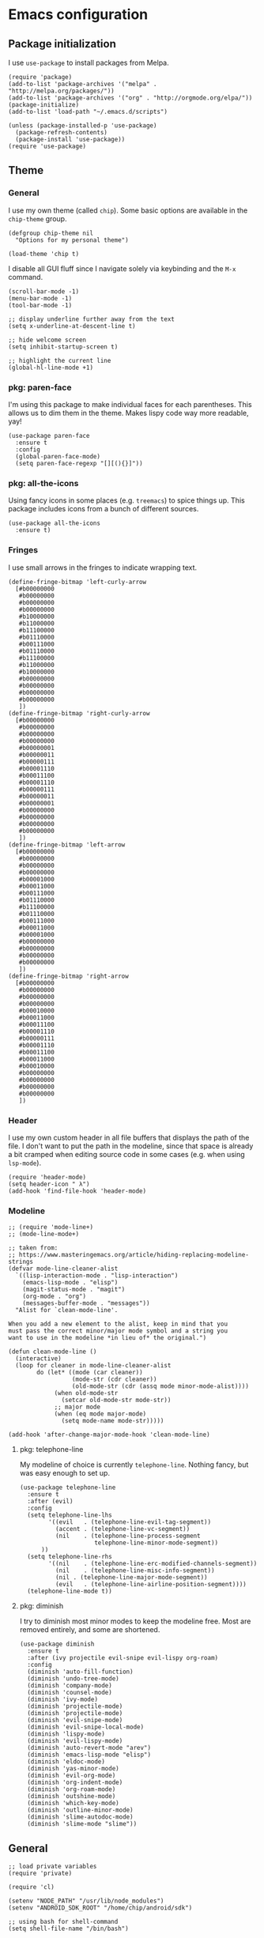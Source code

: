# Copyright (C) 2020  Andreas Arvidsson
#
# Author: Andreas Arvidsson <andreas@arvidsson.io>
# Keywords: config
#
# This file is not part of GNU Emacs
#
# This file is free software; you can redistribute it and/or modify
# it under the terms of the GNU General Public License as published by
# the Free Software Foundation; either version 3, or (at your option)
# any later version.
#
# This program is distributed in the hope that it will be useful,
# but WITHOUT ANY WARRANTY; without even the implied warranty of
# MERCHANTABILITY or FITNESS FOR A PARTICULAR PURPOSE.  See the
# GNU General Public License for more details.
#
# For a full copy of the GNU General Public License
# see <http://www.gnu.org/licenses/>.

* Emacs configuration
:PROPERTIES:
:ID:       3e9e23bc-241f-4bcc-a12a-2edaff71f3e2
:EXPORT_FILE_NAME: emacs-config
:NAVI_COMPONENT: wiki-article
:NAVI_PARENT: wiki
:HEADER-ARGS: :tangle yes
:END:

** Package initialization 
I use =use-package= to install packages from Melpa.

#+begin_src elisp
(require 'package)
(add-to-list 'package-archives '("melpa" . "http://melpa.org/packages/"))
(add-to-list 'package-archives '("org" . "http://orgmode.org/elpa/"))
(package-initialize)
(add-to-list 'load-path "~/.emacs.d/scripts")

(unless (package-installed-p 'use-package)
  (package-refresh-contents)
  (package-install 'use-package))
(require 'use-package)
#+end_src

** Theme
*** General

I use my own theme (called =chip=). Some basic options are available in the
~chip-theme~ group.

#+begin_src elisp
(defgroup chip-theme nil
  "Options for my personal theme")

(load-theme 'chip t)
#+end_src

I disable all GUI fluff since I navigate solely via keybinding and the =M-x=
command.

#+begin_src elisp
(scroll-bar-mode -1)
(menu-bar-mode -1)
(tool-bar-mode -1)

;; display underline further away from the text
(setq x-underline-at-descent-line t)

;; hide welcome screen
(setq inhibit-startup-screen t)

;; highlight the current line
(global-hl-line-mode +1)
#+end_src

*** pkg: paren-face

I'm using this package to make individual faces for each parentheses. This
allows us to dim them in the theme. Makes lispy code way more readable, yay!

#+begin_src elisp
(use-package paren-face
  :ensure t
  :config
  (global-paren-face-mode)
  (setq paren-face-regexp "[][(){}]"))
#+end_src

*** pkg: all-the-icons

Using fancy icons in some places (e.g. ~treemacs~) to spice things up. This
package includes icons from a bunch of different sources.

#+begin_src elisp
(use-package all-the-icons
  :ensure t)
#+end_src

*** Fringes

I use small arrows in the fringes to indicate wrapping text.

#+begin_src elisp
(define-fringe-bitmap 'left-curly-arrow
  [#b00000000
   #b00000000
   #b00000000
   #b00000000
   #b10000000
   #b11000000
   #b11100000
   #b01110000
   #b00111000
   #b01110000
   #b11100000
   #b11000000
   #b10000000
   #b00000000
   #b00000000
   #b00000000
   #b00000000
   ])
(define-fringe-bitmap 'right-curly-arrow
  [#b00000000
   #b00000000
   #b00000000
   #b00000000
   #b00000001
   #b00000011
   #b00000111
   #b00001110
   #b00011100
   #b00001110
   #b00000111
   #b00000011
   #b00000001
   #b00000000
   #b00000000
   #b00000000
   #b00000000
   ])
(define-fringe-bitmap 'left-arrow
  [#b00000000
   #b00000000
   #b00000000
   #b00000000
   #b00001000
   #b00011000
   #b00111000
   #b01110000
   #b11100000
   #b01110000
   #b00111000
   #b00011000
   #b00001000
   #b00000000
   #b00000000
   #b00000000
   #b00000000
   ])
(define-fringe-bitmap 'right-arrow
  [#b00000000
   #b00000000
   #b00000000
   #b00000000
   #b00010000
   #b00011000
   #b00011100
   #b00001110
   #b00000111
   #b00001110
   #b00011100
   #b00011000
   #b00010000
   #b00000000
   #b00000000
   #b00000000
   #b00000000
   ])
#+end_src

*** Header

I use my own custom header in all file buffers that displays the path of the
file. I don't want to put the path in the modeline, since that space is already
a bit cramped when editing source code in some cases (e.g. when using ~lsp-mode~).

#+begin_src elisp
(require 'header-mode)
(setq header-icon " λ")
(add-hook 'find-file-hook 'header-mode)
#+end_src

*** Modeline

#+begin_src elisp
;; (require 'mode-line+)
;; (mode-line-mode+)

;; taken from:
;; https://www.masteringemacs.org/article/hiding-replacing-modeline-strings
(defvar mode-line-cleaner-alist
  `((lisp-interaction-mode . "lisp-interaction")
    (emacs-lisp-mode . "elisp")
    (magit-status-mode . "magit")
    (org-mode . "org")
    (messages-buffer-mode . "messages"))
  "Alist for `clean-mode-line'.

When you add a new element to the alist, keep in mind that you
must pass the correct minor/major mode symbol and a string you
want to use in the modeline *in lieu of* the original.")

(defun clean-mode-line ()
  (interactive)
  (loop for cleaner in mode-line-cleaner-alist
        do (let* ((mode (car cleaner))
                  (mode-str (cdr cleaner))
                  (old-mode-str (cdr (assq mode minor-mode-alist))))
             (when old-mode-str
               (setcar old-mode-str mode-str))
             ;; major mode
             (when (eq mode major-mode)
               (setq mode-name mode-str)))))

(add-hook 'after-change-major-mode-hook 'clean-mode-line)
#+end_src

**** pkg: telephone-line

My modeline of choice is currently ~telephone-line~. Nothing fancy, but was easy
enough to set up.

#+begin_src elisp
(use-package telephone-line
  :ensure t
  :after (evil)
  :config
  (setq telephone-line-lhs
        '((evil   . (telephone-line-evil-tag-segment))
          (accent . (telephone-line-vc-segment))
          (nil    . (telephone-line-process-segment
                     telephone-line-minor-mode-segment))
	  ))
  (setq telephone-line-rhs
        '((nil    . (telephone-line-erc-modified-channels-segment))
          (nil    . (telephone-line-misc-info-segment))
          (nil . (telephone-line-major-mode-segment))
          (evil   . (telephone-line-airline-position-segment))))
  (telephone-line-mode t))
#+end_src

**** pkg: diminish

I try to diminish most minor modes to keep the modeline free. Most are removed
entirely, and some are shortened.

#+begin_src elisp
(use-package diminish
  :ensure t
  :after (ivy projectile evil-snipe evil-lispy org-roam)
  :config
  (diminish 'auto-fill-function)
  (diminish 'undo-tree-mode)
  (diminish 'company-mode)
  (diminish 'counsel-mode)
  (diminish 'ivy-mode)
  (diminish 'projectile-mode)
  (diminish 'projectile-mode)
  (diminish 'evil-snipe-mode)
  (diminish 'evil-snipe-local-mode)
  (diminish 'lispy-mode)
  (diminish 'evil-lispy-mode)
  (diminish 'auto-revert-mode "arev")
  (diminish 'emacs-lisp-mode "elisp")
  (diminish 'eldoc-mode)
  (diminish 'yas-minor-mode)
  (diminish 'evil-org-mode)
  (diminish 'org-indent-mode)
  (diminish 'org-roam-mode)
  (diminish 'outshine-mode)
  (diminish 'which-key-mode)
  (diminish 'outline-minor-mode)
  (diminish 'slime-autodoc-mode)
  (diminish 'slime-mode "slime"))
#+end_src

** General

#+begin_src elisp
;; load private variables
(require 'private)

(require 'cl)

(setenv "NODE_PATH" "/usr/lib/node_modules")
(setenv "ANDROID_SDK_ROOT" "/home/chip/android/sdk")

;; using bash for shell-command
(setq shell-file-name "/bin/bash") 

;; save backups in separate directory
(setq backup-directory-alist `(("." . "~/.emacs.d/.backups")))

;; save auto saves in separate directory
(setq auto-save-file-name-transforms
      `((".*" "~/.emacs.d/.auto-saves" t)))

;; save custom variables to separate file (not loaded)
(setq custom-file (concat user-emacs-directory "/custom.el"))

;; always follow symlinks without asking
(setq vc-follow-symlinks t)

;; disable lock files
(setq create-lockfiles nil) 

;; disable copy to clipboard on selection
(setq select-enable-clipboard nil)

;; indent with spaces by default
(setq-default indent-tabs-mode nil)
(setq-default tabs-width 4)

;; show matching parens
(show-paren-mode 1)
(setq show-paren-delay 0)

;; preserve cursor position when scrolling
(setq scroll-preserve-screen-position t)

;; scroll line-by-line
(setq-default scroll-up-aggressively 0.0)
(setq-default scroll-down-aggressively 0.0)

(setq scroll-error-top-bottom t)

(setq next-screen-context-lines 4)

;; set default browser to firefox
(setq browse-url-generic-program "brave")
(setq browse-url-browser-function 'browse-url-generic)

(setq select-enable-clipboard t)

(add-hook 'image-mode-hook 'auto-revert-mode)

;; skip confirmation when killing processes
(setq kill-buffer-query-functions
      (delq 'process-kill-buffer-query-function kill-buffer-query-functions))
#+end_src

** Text navigation

*** Keybindings
#+begin_src elisp
(defun chip/move-end-of-line ()
  "Move point to end of line.

If in normal or visual evil state, move one character before end of line
in order to be more consistent with the e command."
  (interactive)
  (move-end-of-line 1)
  (cond ((eq evil-state 'normal) (backward-char 1))))

(defun chip/move-beginning-of-line (arg)
  "Move point back to indentation of beginning of line.

Move point to the first non-whitespace character on this line.
If point is already there, move to the beginning of the line.
Effectively toggle between the first non-whitespace character and
the beginning of the line.

If ARG is not nil or 1, move forward ARG - 1 lines first.  If
point reaches the beginning or end of the buffer, stop there."
  (interactive "^p")
  (setq arg (or arg 1))

  ;; Move lines first
  (when (/= arg 1)
    (let ((line-move-visual nil))
      (forward-line (1- arg))))

  (let ((orig-point (point)))
    (back-to-indentation)
    (when (= orig-point (point))
      (move-beginning-of-line 1))))

(with-eval-after-load "general"
  (general-define-key
   :states '(normal insert visual emacs)
   "C-e"   'chip/move-end-of-line
   "C-a"   'chip/move-beginning-of-line
   "C-s"   'avy-goto-char-2
   "C-c s" 'avy-goto-char-2
   "M-s"   'swiper))

(with-eval-after-load "general"
  (general-define-key
   :keymaps '(flymake-mode-map)
   "M-n" 'flymake-goto-next-error
   "M-p" 'flymake-goto-prev-error)

  (general-define-key
   :keymaps '(flycheck-mode-map)
   "M-n" 'flycheck-next-error
   "M-p" 'flycheck-previous-error))
#+end_src

*** Package: evil-snipe

#+begin_src elisp
(use-package evil-snipe
  :ensure t
  :after (evil)
  :config
  (setq evil-snipe-scope 'buffer)
  (evil-snipe-mode +1)
  (evil-snipe-override-mode +1)
  ;; turn off evil-snipe in magit
  (add-hook 'magit-mode-hook 'turn-off-evil-snipe-override-mode))
#+end_src

** File navigation

*** Keybinding

#+begin_src elisp
(defun chip/open-config-file ()
  "Open Emacs configuration file"
  (interactive)
  (find-file "~/.emacs.d/init.org"))

(with-eval-after-load "general"
  (general-define-key
   :states '(emacs normal insert visual motion)
   "C-c c" 'chip/open-config-file
   "C-x b" 'counsel-switch-buffer
   "C-f"   'counsel-find-file
   "C-p"   'counsel-projectile-find-file
   "C-x p" 'counsel-projectile-find-file
   "C-x a" 'counsel-projectile-ag
   "C-S-P" 'counsel-projectile-switch-project
   "C-x P" 'counsel-projectile-switch-project
   "C-b"   'counsel-switch-buffer))
#+end_src

*** Projectile

#+begin_src elisp
(use-package projectile
  :ensure t
  :after (ivy)
  :config
  (add-to-list 'projectile-globally-ignored-directories "*node_modules")
  (setq projectile-enable-caching nil)
  ;; we remove -o flag so that untracked files are not included
  ;; this is mainly so that they don't always appear as the first search
  (setq projectile-git-command "git ls-files -zc --exclude-standard")
  (setq projectile-indexing-method 'alien)
  (setq projectile-completion-system 'ivy)
  (projectile-register-project-type 'shadow-cljs '("shadow-cljs.edn")
                                    :src-dir "src/main"
                                    :test-dir "src/test"
                                    :test-suffix "_test")
  (projectile-mode))

(use-package counsel-projectile
  :ensure t
  :after (counsel projectile))

;; For projectile-ag
(use-package ag
  :ensure t
  :after (projectile))
#+end_src

*** Neotree                                                           :noexport:
:PROPERTIES:
:HEADER-ARGS: :tangle no
:END:

#+begin_src elisp
(use-package neotree
  :ensure t
  :after (evil)
  :config
  (setq neo-theme (if (display-graphic-p) 'icons 'arrow))
  (setq neo-window-width 40)
  ;; open neotree at current working directory
  (setq neo-smart-open t)
  (add-to-list 'evil-emacs-state-modes 'neotree-mode)
  (define-key evil-normal-state-map (kbd "<backspace>") 'neotree-toggle)
  (define-key evil-normal-state-map (kbd "S-<backspace>") 'neotree-project-dir))
#+end_src

The ~neotree-project-dir~ command starts =Neotree= in the root of the closest git
repository. Stolen from [[http://nadeemkhedr.com/emacs-tips-and-best-plugins-to-use-with-evil-mode/][this site]].

#+begin_src elisp
(use-package find-file-in-project
  :ensure t)

(defun neotree-project-dir ()
  "Open NeoTree using the git root."
  (interactive)
  (let ((project-dir (ffip-project-root))
        (file-name (buffer-file-name)))
    (if project-dir
        (progn
        (neotree-dir project-dir)
        (neotree-find file-name))
    (message "Could not find git project root."))))
#+end_src

*** Treemacs

I use =treemacs= to get a quick overview over the files of my most common projects.

#+begin_src elisp
(use-package treemacs
  :ensure t
  :after (evil)
  :config
  (setq treemacs-show-cursor nil)
  (setq treemacs-indentation 1)
  (setq treemacs-space-between-root-nodes nil)
  (add-hook 'treemacs-mode-hook
            (lambda () (setq tab-width 1)))
  (chip/treemacs-setup-theme)
  (chip/treemacs-setup-keys))
#+end_src

#+begin_src elisp
(defun chip/treemacs-setup-keys ()
  (general-define-key
   :states '(normal)
   "<backspace>" 'treemacs
   "S-<backspace>" 'treemacs-select-window
   "M-o" 'ace-window)

  (general-define-key
   :keymaps '(treemacs-mode-map)
   "<backspace>" 'treemacs
   "S-<backspace>" 'treemacs-select-window))
#+end_src

I also use =treemacs-evil=, because without it the cursor inside the =treemacs=
buffer is still visible despite setting ~treemacs-show-cursor~ to ~nil~.

#+begin_src elisp
(use-package treemacs-evil
  :ensure t
  :after (evil))
#+end_src

The theme is based on the [[https://github.com/hlissner/emacs-doom-themes][Doom Treemacs theme]] but customized to fit the rest of
my configuration.

#+begin_src elisp
(defgroup chip-theme-treemacs nil
  "Options for my treemacs theme"
  :group 'chip-theme)

(defface chip-theme-treemacs-root-face
  '((t (:inherit treemacs-root-face)))
  "Face used for the root icon."
  :group 'chip-theme-treemacs)

(defface chip-theme-treemacs-file-face
  '((t (:inherit treemacs-file-face)))
  "Face used for the directory and file icons."
  :group 'chip-theme-treemacs)

(defun chip/treemacs-setup-theme ()
  (let ((file-face 'chip-theme-treemacs-file-face)
        (root-face 'chip-theme-treemacs-root-face))
    (cl-flet ((icon (name &key (height 1.0) (v-adjust 0.0) (face file-face))
                    (all-the-icons-octicon name
                                           :height 1.0
                                           :v-adjust -0.1
                                           :face 'root-face)))
      (let ((root-icon (icon "repo" :v-adjust -0.1 :face 'root-face))
            (dir-icon (icon "file-directory"))
            (pkg-icon (icon "package"))
            (tag-icon (icon "tag" :height 0.9))
            (error-icon (icon "flame"))
            (warning-icon (icon "stop"))
            (info-icon (icon "info" :height 0.75 :v-adjust 0.1))
            (media-icon (icon "file-media"))
            (code-icon (icon "file-code"))
            (book-icon (icon "book"))
            (text-icon (icon "file-text"))
            (pdf-icon (icon "file-pdf"))
            (zip-icon (icon "file-zip"))
            (binary-icon (icon "file-binary"))
            (parent-closed-icon "+")
            (parent-opened-icon "-"))
        (treemacs-create-theme "chip"
          :icon-directory "~/.emacs.d/icons"
          :config
          (progn
            (treemacs-create-icon
             :icon (format " %s\t" root-icon)
             :extensions (root))
            (treemacs-create-icon
             :icon (format "%s\t%s\t" parent-opened-icon dir-icon)
             :extensions (dir-open))
            (treemacs-create-icon
             :icon (format "%s\t%s\t" parent-closed-icon dir-icon)
             :extensions (dir-closed))
            (treemacs-create-icon
             :icon (format "%s\t%s\t" parent-opened-icon pkg-icon)
             :extensions (tag-open))
            (treemacs-create-icon
             :icon (format "%s\t%s\t" parent-closed-icon pkg-icon)
             :extensions (tag-closed))
            (treemacs-create-icon
             :icon (format "\t\t%s\t" tag-icon)
             :extensions (tag-leaf))
            (treemacs-create-icon
             :icon (format "%s\t" error-icon)
             :extensions (error))
            (treemacs-create-icon
             :icon (format "%s\t" warning-icon)
             :extensions (warning))
            (treemacs-create-icon
             :icon (format "%s\t" info-icon)
             :extensions (info))
            (treemacs-create-icon
             :icon (format "  %s\t" media-icon)
             :extensions ("png" "jpg" "jpeg" "gif" "ico" "tif" "tiff" "svg" "bmp"
                          "psd" "ai" "eps" "indd" "mov" "avi" "mp4" "webm" "mkv"
                          "wav" "mp3" "ogg" "midi"))
            (treemacs-create-icon
             :icon (format "  %s\t" code-icon)
             :extensions ("adoc" "asciidoc" "bashrc" "c" "cabal" "cabal" "cask" "cc"
                          "clj" "cljc" "cljs" "cpp" "css" "csv" "cxx" "dart"
                          "dockerfile" "dockerfile" "editorconfig" "eex" "el"
                          "elm" "ex" "exs" "fish" "gitconfig" "gitignore" "go" "h"
                          "hh" "hpp" "hs" "htm" "html" "hy" "ideavimrc" "inputrc"
                          "j2" "j2" "java" "jinja2" "jinja2" "jl" "js" "json" "jsx"
                          "kt" "kt" "kts" "lhs" "lisp" "lua" "lua" "makefile" "ml"
                          "mli" "nim" "nim" "nims" "nix" "perl" "pl" "plt" "pm"
                          "pm6" "pp" "pp" "py" "pyc" "r" "racket" "rb" "re" "rei"
                          "rkt" "rktd" "rktl" "rs" "sbt" "scala" "scm" "scrbl"
                          "scribble" "scss" "sh" "sql" "sql" "styles" "sv" "tex"
                          "toml" "tpp" "tridactylrc" "ts" "tsx" "v" "vagrantfile"
                          "vagrantfile" "vh" "vimperatorrc" "vimrc" "vrapperrc"
                          "vue" "xml" "xsl" "yaml" "yml" "zsh" "zshrc"))
            (treemacs-create-icon
             :icon (format "  %s\t" book-icon)
             :extensions ("lrf" "lrx" "cbr" "cbz" "cb7" "cbt" "cba" "chm" "djvu"
                          "doc" "docx" "pdb" "pdb" "fb2" "xeb" "ceb" "inf" "azw"
                          "azw3" "kf8" "kfx" "lit" "prc" "mobi" "exe" "or" "html"
                          "pkg" "opf" "txt" "pdb" "ps" "rtf" "pdg" "xml" "tr2"
                          "tr3" "oxps" "xps"))
            (treemacs-create-icon
             :icon (format "  %s\t" text-icon)
             :extensions ("md" "markdown" "rst" "log" "org" "txt"
                          "CONTRIBUTE" "LICENSE" "README" "CHANGELOG"))
            (treemacs-create-icon
             :icon (format "  %s\t" binary-icon)
             :extensions ("exe" "dll" "obj" "so" "o" "out" "elc"))
            (treemacs-create-icon
             :icon (format "  %s\t" pdf-icon)
             :extensions ("pdf"))
            (treemacs-create-icon
             :icon (format "  %s\t" zip-icon)
             :extensions ("zip" "7z" "tar" "gz" "rar" "tgz"))
            (treemacs-create-icon
             :icon (format "  %s\t" text-icon)
             :extensions (fallback)))))))
  (treemacs-load-theme "chip"))
#+end_src

*** Dired
#+begin_src elisp
(add-hook 'dired-mode-hook 'auto-revert-mode)

;; load dired-x immediately to make keybindings available
(require 'dired-x)

;; (use-package dired+
;;   :load-path "packages"
;;   :init
;;   (setq diredp-hide-details-initially-flag nil))

;; show directories before files
(setq dired-listing-switches "-aBhl  --group-directories-first")
#+end_src

** Buffers

*** Keybindings
#+begin_src elisp
(general-define-key
 :states '(normal)
 "+" 'text-scale-increase
 "-" 'text-scale-decrease)
#+end_src

*** golden-ratio-scroll-screen
#+begin_src elisp
(use-package golden-ratio-scroll-screen
  :ensure t
  :config
  (setq golden-ratio-scroll-highlight-flag nil))
#+end_src

*** hl-todo
#+begin_src elisp
;; highlight TODOs in comments
(use-package hl-todo
  :ensure t
  :hook ((prog-mode . hl-todo-mode)))

(setq inhibit-startup-echo-area-message "chip")
#+end_src

*** outshine
:PROPERTIES:
:HEADER-ARGS: :tangle no
:END:

#+begin_src elisp
(use-package outshine
  :ensure t
  :config
  (general-define-key
   :keymaps '(outshine-mode-map)
   :states '(normal)                    ;
   "TAB" 'outshine-cycle
   "<backtab>" 'outshine-cycle-buffer)
  (setq outshine-startup-folded-p nil)
  (add-hook 'emacs-lisp-mode-hook 'outshine-mode))
#+end_src

** Windows

*** Keybindings
#+begin_src elisp
(defun chip/window-zoom ()
  (interactive)
  (zoom))

(defun chip/window-unzoom ()
  (interactive)
  (other-window 1)
  (unwind-protect
      (chip/window-zoom)
    (other-window 1)))

(with-eval-after-load "general"
  (general-define-key
   "C-c ["     'winner-undo
   "C-c ]"     'winner-redo
   "C-x +"     'chip/window-zoom
   "C-x -"     'chip/window-unzoom
   "C-x ="     'balance-windows
   "M-o"       'ace-window
   "S-<next>"  'scroll-other-window
   "S-<prior>" 'scroll-other-window-down))
#+end_src

*** winner
#+begin_src elisp
(use-package winner
  :ensure t
  :config
  (winner-mode 1))
#+end_src

*** transpose-frame
#+begin_src elisp
;; Allows you to transpose frames (mainly via ace-window)
(require 'transpose-frame)
#+end_src

*** avy
#+begin_src elisp
(use-package avy
  :ensure t)

(use-package ace-window
  :ensure t
  :after (ivy)
  :config
  (setq aw-dispatch-always t)
  (ivy-add-actions
   'ivy-switch-buffer
   '(("a" ace-window "ace-window")))
  (ivy-add-actions
   'counsel-find-file
   '(("a" ace-window "ace-window")))
  (ivy-add-actions
   'counsel-projectile-find-file
   '(("a" ace-window "ace-window"))))
#+end_src

*** zoom
#+begin_src elisp
(use-package zoom
  :ensure t
  :config
  (setq zoom-size '(0.618 . 0.618)))
#+end_src

** Minibuffer

*** ivy
#+begin_src elisp
(use-package ivy
  :ensure t
  :config
  (ivy-mode)
  ;; slim down ivy display
  (setq ivy-count-format ""
        ivy-display-style nil
        ivy-minibuffer-faces nil)

  (define-key ivy-minibuffer-map (kbd "<escape>") 'minibuffer-keyboard-quit))

(use-package ivy-rich
  :ensure t
  :config
  (setq ivy-rich-display-transformers-list
        '(counsel-find-file
          (:columns
           ((ivy-read-file-transformer)
            (ivy-rich-counsel-find-file-truename
             (:face font-lock-comment-face))))
          counsel-M-x
          (:columns
           ((counsel-M-x-transformer
             (:width 40))
            (ivy-rich-counsel-function-docstring
             (:face font-lock-comment-face))))
          counsel-describe-function
          (:columns
           ((counsel-describe-function-transformer
             (:width 40))
            (ivy-rich-counsel-function-docstring
             (:face font-lock-comment-face))))
          counsel-describe-variable
          (:columns
           ((counsel-describe-variable-transformer
             (:width 40))
            (ivy-rich-counsel-variable-docstring
             (:align right :face font-lock-comment-face))))
          package-install
          (:columns
           ((ivy-rich-candidate
             (:width 30))
            (ivy-rich-package-version
             (:width 16 :face font-lock-comment-face))
            (ivy-rich-package-archive-summary
             (:width 7 :face font-lock-comment-face))
            (ivy-rich-package-install-summary
             (:face font-lock-comment-face))))))
  (ivy-rich-mode 1))

(use-package counsel
  :ensure t
  :after (ivy)
  :config
  (counsel-mode))

(use-package swiper
  :ensure t
  :after (ivy))
#+end_src

*** prescient
#+begin_src elisp
;; Prescient allows you to filter and automatically sort ivy and company results
;; by frequency. It also enables searching by initialism (e.g. stbow ->
;; switch-to-buffer-other-window).
(use-package prescient
  :ensure t
  :after (counsel)
  :config
  (prescient-persist-mode))

(use-package ivy-prescient
  :ensure t
  :after (counsel)
  :config
  (ivy-prescient-mode))

(use-package company-prescient
  :ensure t
  :after (counsel)
  :config
  (company-prescient-mode))
#+end_src

*** which-key
#+begin_src elisp
(use-package which-key
  :ensure t
  :config
  (which-key-mode))
#+end_src

** Remote work

I use the =sudo-edit= package to allow me to enter sudo while viewing a
(read-only) file. This is way more convenient than the standard method of =C-x
C-f= with a =sudo:= prefix. Now I just need a quick =M-x sudo-edit=.

#+begin_src elisp
(use-package sudo-edit
  :ensure t)
#+end_src

** Code

*** Keybindings

#+begin_src elisp
(general-define-key
 :keymap 'prog-mode-map
 "C-;" 'comment-line)
#+end_src

*** lispy

#+begin_src elisp
(use-package lispy
  :ensure t
  :config
  (setq lispy-close-quotes-at-end-p t)
  (general-unbind
    :keymaps '(lispy-mode-map)
    "M-o" ;; used for ace-window
    )
  (general-define-key
   :keymaps '(lispy-mode-map)
   "S" 'lispy-splice))

(use-package evil-lispy
  :ensure t
  :after (evil lispy)
  :config
  (if (not (member 'lispy evil-highlight-closing-paren-at-point-states))
      (push 'lispy evil-highlight-closing-paren-at-point-states))

  (add-hook 'emacs-lisp-mode-hook #'evil-lispy-mode)
  (add-hook 'clojure-mode-hook #'evil-lispy-mode)
  (add-hook 'cider-repl-mode-hook #'evil-lispy-mode)
  (add-hook 'clojurescript-mode-hook #'evil-lispy-mode)
  (add-hook 'slime-mode-hook #'evil-lispy-mode)
  (add-hook 'slime-repl-mode-hook #'evil-lispy-mode)
  (add-hook 'sly-mode-hook #'evil-lispy-mode)
  (add-hook 'sly-mrepl-mode-hook #'evil-lispy-mode)
  (add-hook 'racket-mode-hook #'evil-lispy-mode)
  (add-hook 'scheme-mode-hook #'evil-lispy-mode))
#+end_src

*** yasnippet

#+begin_src elisp
(use-package yasnippet
  :ensure t
  :init
  :config
  (yas-global-mode 1)
  (add-to-list 'yas-snippet-dirs (locate-user-emacs-file "snippets")))
#+end_src

*** compilation

#+begin_src elisp
(setq compilation-scroll-output t)
(with-eval-after-load "general"
  (general-define-key
   :keymaps '(compilation-mode-map)
   "k" 'kill-this-buffer-and-process))
#+end_src

*** company

#+begin_src elisp
(defun chip/company-setup-keys ()
  "Setup keybindings for company mode"
  (interactive)
  (define-key company-active-map (kbd "<return>") nil)
  (define-key company-active-map (kbd "RET") nil)
  (define-key company-active-map (kbd "<tab>") #'company-complete-selection))

(use-package company
  :ensure t
  :config
  (add-hook 'company-mode-hook 'chip/company-setup-keys)
  ;; (setq company-idle-delay nil)
  ;; prevent downcasing when autocompleting
  (setq company-dabbrev-downcase nil)
  (setq evil-complete-next-func 'complete-complete-cycle-next)
  (setq evil-complete-previous-func 'complete-complete-cycle-previous)

  ;; no delay in showing suggestions.
  (setq company-idle-delay 0)

  ;; show suggestions after entering one character.
  (setq company-minimum-prefix-length 1)

  (setq company-selection-wrap-around t))

(defun complete-complete-cycle-next (arg)
  (company-complete-common-or-cycle))

(defun complete-complete-cycle-previous (arg)
  (company-complete-common-or-cycle -1))
#+end_src

*** lsp

#+begin_src elisp
;; communication with language servers generate a lot of garbage
(setq gc-cons-threshold 100000000)

;; language servers often generate large responses
(setq read-process-output-max (* 1024 1024))

(use-package lsp-mode
  :ensure t
  :config
  (setq lsp-prefer-flymake nil)
  (setq lsp-eldoc-enable-hover nil)
  (setq lsp-enable-xref nil)
  (setq lsp-enable-completion-at-point nil)
  (setq lsp-ui-sideline-enable nil)
  (setq lsp-ui-doc-enable nil)
  (setq lsp-auto-guess-root t)
  ;; prevent docs in minibuffer
  (setq lsp-signature-auto-activate nil)
  (general-define-key
   :keymaps 'lsp-mode-map
   "C-c C-a" 'lsp-execute-code-action
   "C-c C-c C-f" 'lsp-format-buffer)
  (general-define-key
   :keymaps 'lsp-mode-map
   :states '(normal)
   "gd" 'lsp-find-definition))

(use-package company-lsp
  :ensure t
  :after (company)
  :config
  (setq company-lsp-cache-candidates t
        company-lsp-filter-candidates t))
#+end_src

** evil
#+begin_src elisp
(use-package evil
  :ensure t
  :init
  (setq evil-want-keybinding nil)
  (setq evil-want-C-u-scroll nil)
  (setq evil-want-C-d-scroll t)
  (setq evil-disable-insert-state-bindings t)
  :config
  (evil-mode 1)
  ;; allow cursor to move past last character - useful in lisp for
  ;; evaluating last sexp
  ;; (setq evil-move-cursor-back t)
  (setq evil-move-beyond-eol t)
  (add-to-list 'evil-emacs-state-modes 'image-mode))

(use-package evil-visualstar
  :ensure t
  :after (evil)
  :config
  (global-evil-visualstar-mode))

(use-package evil-collection
  :ensure t
  :after (evil)
  :config
  (evil-collection-init 'dired)
  (evil-collection-init 'cider))

(setq evil-fold-list
      '(((hs-minor-mode)
         :open-all hs-show-all :close-all hs-hide-all :toggle hs-toggle-hiding :open hs-show-block :open-rec nil :close hs-hide-block :close-level my-hs-hide-level)
        ((hide-ifdef-mode)
         :open-all show-ifdefs :close-all hide-ifdefs :toggle nil :open show-ifdef-block :open-rec nil :close hide-ifdef-block)
        ((outline-mode outline-minor-mode org-mode markdown-mode)
         :open-all show-all :close-all
         #[nil "\300\301!\207"
               [hide-sublevels 1]
               2]
         :toggle outline-toggle-children :open
         #[nil "\300 \210\301 \207"
               [show-entry show-children]
               1]
         :open-rec show-subtree :close hide-subtree :close-level hide-leaves)))
#+end_src

** org-mode

*** General

#+begin_src elisp
;; set org todo keywords
(setq org-todo-keywords
      '((sequence "TODO(t)" "NEXT(n)" "WAIT(w@/!)" "HOLD(h@/!)" "|" "DONE(d)" "KILL(c@)")))

;; add timestamp to completed todos
(setq org-log-done 'time)

;; make sure to not alter TODO state when archiving
(setq org-archive-mark-done nil)

;; create automatic bookmarks for org captures
(setq org-bookmark-names-plist
      '(:last-capture "org:last-capture"))

(setq org-file-apps
         '(("\\.png\\'" . "feh --scale-down \"%s\"")
           ("\\.jpg\\'" . "feh --scale-down \"%s\"")
           (auto-mode . emacs)
           ("\\.mm\\'" . default)
           ("\\.x?html?\\'" . default)
           ("\\.pdf\\'" . default)))

;; Cleanup intermediate files after org export
(setq org-latex-logfiles-extensions '("tex" "spl"))

;; Log state changes into the LOGBOOK drawer
(setq org-log-into-drawer t)

(use-package ob-restclient
  :ensure t)

(use-package org-gcal
  :ensure t
  :after org
  :config
  (setq org-gcal-client-id private/gcal-client-id
        org-gcal-client-secret private/gcal-client-secret
        org-gcal-file-alist `((,private/gcal-calendar-id . "~/org/personal/gcal.org"))))

(use-package ob-http
  :ensure t)

(defun enable-dnd ()
  (interactive)
  (autoremote-send "enable-dnd"))

(defun disable-dnd ()
  (interactive)
  (autoremote-send "disable-dnd"))

(use-package org-pomodoro
  :ensure t
  :commands (org-pomodoro)
  :config
  (setq alert-user-configuration (quote ((((:category . "org-pomodoro")) libnotify nil))))
  (add-hook 'org-pomodoro-started-hook 'enable-dnd)
  (add-hook 'org-pomodoro-finished-hook 'disable-dnd)
  (add-hook 'org-pomodoro-killed-hook 'disable-dnd)
  (setq org-pomodoro-short-break-sound "~/audio/waterdrop.wav")
  (setq org-pomodoro-long-break-sound "~/audio/waterdrop.wav")
  (setq org-pomodoro-finished-sound "~/audio/waterdrop.wav")
  (setq org-pomodoro-killed-sound "~/audio/waterdrop.wav")
  (setq org-pomodoro-overtime-sound "~/audio/waterdrop.wav"))

;; stolen from: https://writequit.org/articles/emacs-org-mode-generate-ids.html#automating-id-creation
(require 'org-id)
(setq org-id-link-to-org-use-id 'create-if-interactive-and-no-custom-id)

(use-package ox-pandoc
  :ensure t)
(setq org-pandoc-options-for-latex-pdf '((pdf-engine . "xelatex")))

(defun org-create-custom-id ()
  (interactive)
  (chip/org-custom-id-get (point) 'create))

(defun chip/org-custom-id-get (&optional pom create prefix)
  "Get the CUSTOM_ID property of the entry at point-or-marker POM.
   If POM is nil, refer to the entry at point. If the entry does
   not have an CUSTOM_ID, the function returns nil. However, when
   CREATE is non nil, create a CUSTOM_ID if none is present
   already. PREFIX will be passed through to `org-id-new'. In any
   case, the CUSTOM_ID of the entry is returned."
  (interactive)
  (org-with-point-at pom
    (let ((id (org-entry-get nil "CUSTOM_ID")))
      (cond
       ((and id (stringp id) (string-match "\\S-" id))
        id)
       (create
        (setq id (org-id-new (concat prefix "h")))
        (org-entry-put pom "CUSTOM_ID" id)
        (org-id-add-location id (buffer-file-name (buffer-base-buffer)))
        id)))))

;; enable blocker properties for unnested dependencies
(require 'org-depend)
(setq org-depend-tag-blocked nil)
#+end_src

*** Keybindings
#+begin_src elisp
(with-eval-after-load "org"
  (with-eval-after-load "general"
    (general-define-key
     :keymaps 'org-mode-map
     "M-p" 'org-previous-visible-heading
     "M-n" 'org-next-visible-heading
     "M-k" 'org-move-subtree-up
     "M-j" 'org-move-subtree-down
     "M-l" 'org-metaright
     "M-h" 'org-metaleft
     "M-L" 'org-demote-subtree
     "M-H" 'org-promote-subtree
     "C-M-<return>" 'org-insert-subheading
     "<RET>" 'org-return-indent)

    (general-define-key
     :prefix "C-c"
     "a" 'chip/org-agenda
     "e" 'org-capture
     "o i" 'org-clock-in
     "o o" 'org-clock-out
     "o g" 'org-clock-goto)))
#+end_src

*** org-babel

#+begin_src elisp
;; enable easy templates
(require 'org-tempo)

(org-babel-do-load-languages
 'org-babel-load-languages
 '((python . t)
   (shell . t)
   (js . t)
   (lilypond . t)
   (ditaa . t)
   (restclient . t)
   (scheme . t)
   (emacs-lisp . t)
   (lisp . t)
   (forth . t)
   (http . t)))

;; Enable noweb expansion in all languages
(setq org-babel-default-header-args
      (cons '(:noweb . "yes")
            (assq-delete-all :noweb org-babel-default-header-args)))

(defun my-org-confirm-babel-evaluate (lang body)
  (not (member lang '("python" "bash" "js" "lisp" "lilypond" "ditaa" "restclient" "scheme" "elisp" "emacs-lisp" "forth"))))

(setq org-confirm-babel-evaluate 'my-org-confirm-babel-evaluate)

;; Redisplay inlined images after source block execution
(add-hook 'org-babel-after-execute-hook 'org-redisplay-inline-images)
#+end_src

*** Formatting

#+begin_src elisp
(setq org-startup-indented t)
(setq org-adapt-indentation nil)
(setq org-indent-indentation-per-level 2)

;; Hide emphasis markers for a more readable document
(setq org-hide-emphasis-markers t)

;; prevent org source blocks from being indented
(setq org-edit-src-content-indentation 0)
(setq org-src-preserve-indentation nil)
(setq org-src-tab-acts-natively nil)

(setq org-tags-column -80)

;; resize image according to ATTR_ORG if available
(setq org-image-actual-width nil)

;; add automatic newlines when lines get too long
;; using this instead of word-wrap since it doesn't affect tables
(add-hook 'org-mode-hook (lambda ()
                           (auto-fill-mode)
                           (setq fill-column 80)))

(use-package org-superstar
  :ensure t
  :after org
  :config
  (setq org-superstar-leading-bullet "#")
  (setq org-superstar-headline-bullets-list '("#"))
  (add-hook 'org-mode-hook (lambda () (org-superstar-mode 1))))

(defface org-bullet
  '((t (:inherit (default))))
  "Face used for org-bullets."
  :group 'org-bullets)

;; (use-package org-bullets
;;   :ensure t
;;   :after org
;;   :config
;;   (add-hook 'org-mode-hook (lambda () (org-bullets-mode 1)))
;;   (setq org-bullets-bullet-list '("ʃ"
;;                                   ;; ""
;;                                   ))
;;   (setq org-bullets-face-name 'org-bullet))
#+end_src

*** org-capture

#+begin_src elisp
(defun get-presentation-path ()
  "Prompt for presentation name via minibuffer and return path."
  (let ((name (read-from-minibuffer "Presentation name: "))
        (date (shell-command-to-string "echo -n $(date +%Y%m%d)")))
    (format "~/org/remente/presentations/%s-%s/presentation.org" date name)))

(add-hook 'org-capture-mode-hook 'evil-insert-state)

(defun get-journal-path ()
  (let ((date (shell-command-to-string "echo -n $(date +%Y-%m-%d)")))
    (find-file (format "~/org/personal/roam/%s.org" date))))

(setq org-capture-templates
      `(("t" "TODO" entry (file "~/org/personal/refile.org")
         "* TODO %?")
        ("j" "Journal")
        ("je" "Entry" entry #'get-journal-path
         "* %?\n%T")
        ("js" "Day summary" entry #'get-journal-path
         "* Day summary\n%T\n%?\n\n%(org-clock-report-today)")
        ("ju" "Supplements" entry #'get-journal-path
         "* Supplements\n%T\n| %? |  |")
        ("w" "Workout")
        ("wa" "Workout A" entry #'get-journal-path
         "
,* Workout
%T
| Bulgarian Split Squat    | 3x10 | %?  |
| Bench Press              | 3x10 |   |
| Straight-Legged Deadlift | 3x10 |   |
| Plank                    | 3x10 | - |
" :clock-in t :clock-resume t)
        ("wb" "Workout B" entry #'get-journal-path
         "
,* Workout
%T
| Bulgarian Split Squat | 3x10 | %?  |
| Seated Shoulder Press | 3x10 |   |
| Bent Over Row         | 3x10 |   |
| Plank                 | 3x10 | - |
" :clock-in t :clock-resume t)
        ("i" "Idea" entry (file+olp "~/org/personal/ideas.org" "Ideas")
         "* %?" :prepend t)
        ("p" "Remente presentation" entry #',(lambda () (find-file (get-presentation-path)))
         "
,#+OPTIONS: num:nil
,#+OPTIONS: toc:nil
,#+OPTIONS: reveal_title_slide:nil
,#+REVEAL_EXTRA_CSS: /home/chip/.emacs.d/presentation.css
,#+REVEAL_TRANS: linear
,#+REVEAL_THEME: solarized
,#+REVEAL_HLEVEL: 2

,* %?")
        ("m" "Meeting" entry (file "~/org/personal/refile.org")
         "* DONE Meeting with %? :meeting:\n%U" :clock-in t :clock-resume t)))

#+end_src

*** Auto saving

#+begin_src elisp
;; auto-saving org buffers after certain actions
(defun save-org-buffers (&rest args)
  (org-save-all-org-buffers))

(advice-add 'org-agenda-quit :before 'save-org-buffers)
(advice-add 'org-deadline :after 'save-org-buffers)
(advice-add 'org-refile :after 'save-org-buffers)
(advice-add 'org-schedule :after 'save-org-buffers)
(advice-add 'org-set-tags-command :after 'save-org-buffers)
(advice-add 'org-clock-in :after 'save-org-buffers)
(advice-add 'org-clock-out :after 'save-org-buffers)
(advice-add 'org-todo :after 'save-org-buffers)
#+end_src

*** Refiling

#+begin_src elisp
(setq org-refile-targets '((nil :maxlevel . 3)
                           (org-agenda-files :maxlevel . 3)))
(setq org-refile-use-outline-path 'file)
(setq org-outline-path-complete-in-steps nil)

(defun chip/verify-refile-target ()
  "Exclude todo keywords with a done state from refile targets"
  (not (member (nth 2 (org-heading-components)) org-done-keywords)))

(setq org-refile-target-verify-function 'chip/verify-refile-target)
#+end_src

*** Clocking
#+begin_src elisp
;; remove clock entry if total time span is less than one minute
(setq org-clock-out-remove-zero-time-clocks t)

;; set default clock report parameters
(setq org-clock-clocktable-default-properties
      '(:scope agenda :maxlevel 2 :block today :fileskip0 t :compact t))

(defun org-clock-report-today ()
  "Insert clock report for today's date."
  (let* ((today (shell-command-to-string "echo -n $(date +%Y-%m-%d)"))
         (org-clock-clocktable-default-properties
          `(:scope agenda :maxlevel 2 :block ,(make-symbol today) :fileskip0 t :compact t)))
    (org-clock-report)))

;; change look of indentation in clocktables
(defun my-org-clocktable-indent-string (level)
  (if (= level 1)
      ""
    (let ((str "╰"))
      (while (> level 2)
        (setq level (1- level)
              str (concat str "──")))
      (concat str "─> "))))
(advice-add 'org-clocktable-indent-string :override #'my-org-clocktable-indent-string)
#+end_src

*** org-agenda

**** General
#+begin_src elisp
(defun chip/org-agenda ()
  (interactive)
  (org-agenda nil "c"))

(defun chip/dashboard ()
  (interactive)
  (delete-other-windows)
  (split-window-horizontally)
  (chip/org-agenda)
  (chip/window-80)
  (window-preserve-size nil t t)
  (switch-to-buffer-other-window "*scratch*")
  (other-window 1))

(require 'org-habit)

(setq org-agenda-files
      '("~/org/personal/personal.org"
        "~/org/personal/refile.org"
        "~/org/remente/remente.org"))

;; keep agenda filters after closing agenda buffer
(setq org-agenda-persistent-filter t)

;; prevent org-agenda from destroying splits
(setq org-agenda-window-setup 'current-window)

;; always start agenda on current day instead of mondays
(setq org-agenda-start-on-weekday nil)

;; show only today as default
(setq org-agenda-span 'day)

(setq org-agenda-sorting-strategy
      '((agenda habit-down time-up todo-state-up priority-down category-keep)
       (todo priority-down category-keep)
       (tags priority-down category-keep)
       (search category-keep)))

;; force child TODOs to be done before parent can be done
(setq org-enforce-todo-dependencies t)

;; force checkboxes to be completed before parent can be done
(setq org-enforce-todo-checkbox-dependencies t)

;; enable use of the RESET_CHECK_BOXES property
(require 'org-checklist)

(setq org-stuck-projects (quote ("" nil nil "")))
#+end_src

**** Formatting
#+begin_src elisp
(setq org-agenda-tags-column -80)

;; hide separators between agenda blocks
(setq org-agenda-block-separator nil)

;; don't dim blocked tasks
(setq org-agenda-dim-blocked-tasks nil)

;; remove agenda indentation
(setq org-agenda-prefix-format
      '((agenda . "%i%-12:c%?-12t% s")
        (todo . "%i%-12:c")
        (tags . "%i%-12:c")
        (search . "%i%-12:c")))

;; remove header
(setq org-agenda-overriding-header "")

;; format dates in a nicer way
(setq org-agenda-format-date 'chip/org-agenda-format-date-aligned)

(defun chip/org-agenda-format-date-aligned (date)
  "Format a DATE string for display in the daily/weekly agenda.
This function makes sure that dates are aligned for easy reading."
  (require 'cal-iso)
  (let* ((dayname (downcase (calendar-day-name date)))
	 (day (cadr date))
	 (day-of-week (calendar-day-of-week date))
	 (month (car date))
	 (monthname (downcase (calendar-month-name month)))
	 (year (nth 2 date))
	 (iso-week (org-days-to-iso-week
		    (calendar-absolute-from-gregorian date)))
	 (weekyear (cond ((and (= month 1) (>= iso-week 52))
			  (1- year))
			 ((and (= month 12) (<= iso-week 1))
			  (1+ year))
			 (t year)))
	 (weekstring (if (= day-of-week 1)
			 (format " w%02d" iso-week)
		       "")))
    (let* ((lhs dayname)
           (rhs (format "%2d %s %4d" day monthname year))
           (padding (- 80 (length lhs) (length rhs) 2))
           (pad-str (make-string padding ?-))
           (pattern (format "%%s%%%ds" padding)))
      (format "%s %s %s" lhs pad-str rhs))))

;; set agenda icons
(setq org-agenda-scheduled-leaders `("" "(+%1d)"))
(setq org-agenda-deadline-leaders `("(!!)" "(-%1d)" "(+%1d)"))
#+end_src

**** Time grid
#+begin_src elisp
;; make time grid as wide as the tag column
(setq org-agenda-time-grid
      '((daily today require-timed)
        (800 1000 1200 1400 1600 1800 2000)
        "......" "--------------------------------------------------------"))
(setq org-agenda-current-time-string
      "--------------------------------------------------------")
#+end_src

**** Utility functions
#+begin_src elisp
(defun bh/find-project-task ()
  "Move point to the parent (project) task if any"
  (save-restriction
    (widen)
    (let ((parent-task (save-excursion (org-back-to-heading 'invisible-ok) (point))))
      (while (org-up-heading-safe)
        (when (member (nth 2 (org-heading-components)) org-todo-keywords-1)
          (setq parent-task (point))))
      (goto-char parent-task)
      parent-task)))

(defun bh/is-project-p ()
  "Any task with a todo keyword subtask"
  (save-restriction
    (widen)
    (let ((has-subtask)
          (subtree-end (save-excursion (org-end-of-subtree t)))
          (is-a-task (member (nth 2 (org-heading-components)) org-todo-keywords-1)))
      (save-excursion
        (forward-line 1)
        (while (and (not has-subtask)
                    (< (point) subtree-end)
                    (re-search-forward "^\*+ " subtree-end t))
          (when (member (org-get-todo-state) org-todo-keywords-1)
            (setq has-subtask t))))
      (and is-a-task has-subtask))))

(defun bh/is-project-subtree-p ()
  "Any task with a todo keyword that is in a project subtree.
Callers of this function already widen the buffer view."
  (let ((task (save-excursion (org-back-to-heading 'invisible-ok)
                              (point))))
    (save-excursion
      (bh/find-project-task)
      (if (equal (point) task)
          nil
        t))))

(defun bh/is-task-p ()
  "Any task with a todo keyword and no subtask"
  (save-restriction
    (widen)
    (let ((has-subtask)
          (subtree-end (save-excursion (org-end-of-subtree t)))
          (is-a-task (member (nth 2 (org-heading-components)) org-todo-keywords-1)))
      (save-excursion
        (forward-line 1)
        (while (and (not has-subtask)
                    (< (point) subtree-end)
                    (re-search-forward "^\*+ " subtree-end t))
          (when (member (org-get-todo-state) org-todo-keywords-1)
            (setq has-subtask t))))
      (and is-a-task (not has-subtask)))))

(defun bh/is-subproject-p ()
  "Any task which is a subtask of another project"
  (let ((is-subproject)
        (is-a-task (member (nth 2 (org-heading-components)) org-todo-keywords-1)))
    (save-excursion
      (while (and (not is-subproject) (org-up-heading-safe))
        (when (member (nth 2 (org-heading-components)) org-todo-keywords-1)
          (setq is-subproject t))))
    (and is-a-task is-subproject)))

(defun bh/list-sublevels-for-projects-indented ()
  "Set org-tags-match-list-sublevels so when restricted to a subtree we list all subtasks.
  This is normally used by skipping functions where this variable is already local to the agenda."
  (if (marker-buffer org-agenda-restrict-begin)
      (setq org-tags-match-list-sublevels 'indented)
    (setq org-tags-match-list-sublevels nil))
  nil)

(defun bh/list-sublevels-for-projects ()
  "Set org-tags-match-list-sublevels so when restricted to a subtree we list all subtasks.
  This is normally used by skipping functions where this variable is already local to the agenda."
  (if (marker-buffer org-agenda-restrict-begin)
      (setq org-tags-match-list-sublevels t)
    (setq org-tags-match-list-sublevels nil))
  nil)

(defvar bh/hide-scheduled-and-waiting-next-tasks t)

(defun bh/toggle-next-task-display ()
  (interactive)
  (setq bh/hide-scheduled-and-waiting-next-tasks (not bh/hide-scheduled-and-waiting-next-tasks))
  (when  (equal major-mode 'org-agenda-mode)
    (org-agenda-redo))
  (message "%s WAIT and SCHEDULED NEXT Tasks" (if bh/hide-scheduled-and-waiting-next-tasks "Hide" "Show")))

(defun bh/skip-stuck-projects ()
  "Skip trees that are not stuck projects"
  (save-restriction
    (widen)
    (let ((next-headline (save-excursion (or (outline-next-heading) (point-max)))))
      (if (bh/is-project-p)
          (let* ((subtree-end (save-excursion (org-end-of-subtree t)))
                 (has-next ))
            (save-excursion
              (forward-line 1)
              (while (and (not has-next) (< (point) subtree-end) (re-search-forward "^\\*+ NEXT " subtree-end t))
                (unless (member "WAIT" (org-get-tags-at))
                  (setq has-next t))))
            (if has-next
                nil
              next-headline)) ; a stuck project, has subtasks but no next task
        nil))))

(defun bh/skip-non-projects ()
  "Skip trees that are not projects"
  (save-restriction
    (widen)
    (let ((subtree-end (save-excursion (org-end-of-subtree t))))
      (cond
       ((bh/is-project-p)
        nil)
       ((and (bh/is-project-subtree-p) (not (bh/is-task-p)))
        nil)
       (t
        subtree-end)))))

(defun bh/skip-non-tasks ()
  "Show non-project tasks.
Skip project and sub-project tasks, habits, and project related tasks."
  (save-restriction
    (widen)
    (let ((next-headline (save-excursion (or (outline-next-heading) (point-max)))))
      (cond
       ((bh/is-task-p)
        nil)
       (t
        next-headline)))))

(defun bh/skip-project-tasks ()
  "Show non-project tasks.
Skip project and sub-project tasks, habits, and project related tasks."
  (save-restriction
    (widen)
    (let* ((subtree-end (save-excursion (org-end-of-subtree t))))
      (cond
       ((bh/is-project-p)
        subtree-end)
       ((org-is-habit-p)
        subtree-end)
       ((bh/is-project-subtree-p)
        subtree-end)
       (t
        nil)))))

(defun bh/skip-non-project-tasks ()
  "Show project tasks.
Skip project and sub-project tasks, habits, and loose non-project tasks."
  (save-restriction
    (widen)
    (let* ((subtree-end (save-excursion (org-end-of-subtree t)))
           (next-headline (save-excursion (or (outline-next-heading) (point-max)))))
      (cond
       ((bh/is-project-p)
        next-headline)
       ((org-is-habit-p)
        subtree-end)
       ((and (bh/is-project-subtree-p)
             (member (org-get-todo-state) (list "NEXT")))
        subtree-end)
       ((not (bh/is-project-subtree-p))
        subtree-end)
       (t
        nil)))))

(defun chip/org-agenda-skip-non-archivable-tasks ()
  "Skip trees that are not available for archiving"
  (save-restriction
    (widen)
    ;; Consider only tasks with done todo headings as archivable candidates
    (let ((next-headline (save-excursion (or (outline-next-heading) (point-max))))
          (subtree-end (save-excursion (org-end-of-subtree t))))
      (if (member (org-get-todo-state) org-todo-keywords-1)
          (if (member (org-get-todo-state) org-done-keywords)
              (let* ((daynr (string-to-number (format-time-string "%d" (current-time))))
                     (a-month-ago (* 60 60 24 (+ daynr 1)))
                     (last-month (format-time-string "%Y-%m-" (time-subtract (current-time) (seconds-to-time a-month-ago))))
                     (this-month (format-time-string "%Y-%m-" (current-time)))
                     (subtree-is-current (save-excursion
                                           (forward-line 1)
                                           (and (< (point) subtree-end)
                                                (re-search-forward (concat last-month "\\|" this-month) subtree-end t)))))
                (if subtree-is-current
                    subtree-end ; Has a date in this month or last month, skip it
                  nil))  ; available to archive
            (or subtree-end (point-max)))
        next-headline))))
#+end_src

**** Custom commands
#+begin_src elisp
(setq org-agenda-custom-commands
      (quote (("N" "Notes" tags "NOTE"
               ((org-agenda-overriding-header "Notes")
                (org-tags-match-list-sublevels t)))
              ("h" "Habits" tags-todo "STYLE=\"habit\""
               ((org-agenda-overriding-header "Habits")
                (org-agenda-sorting-strategy
                 '(todo-state-down effort-up category-keep))))
              ("c" "Agenda"
               ((agenda "" nil)
                (tags "refile"
                      ((org-agenda-overriding-header "\nrefile -------------------------------------------------------------------------")
                       (org-tags-match-list-sublevels nil)))
                (tags "-REFILE/"
                      ((org-agenda-overriding-header "archive ------------------------------------------------------------------------")
                       (org-agenda-skip-function 'chip/org-agenda-skip-non-archivable-tasks)
                       (org-tags-match-list-sublevels nil)))
                (tags-todo "-REFILE-KILL/!"
                           ((org-agenda-overriding-header
                             (if bh/hide-scheduled-and-waiting-next-tasks
                                 "\ntasks --------------------------------------------------------------------------"
                               "\ntasks (+wait +sched) -----------------------------------------------------------"))
                            (org-agenda-skip-function 'bh/skip-project-tasks)
                            (org-agenda-tags-todo-honor-ignore-options t)
                            (org-agenda-todo-ignore-scheduled bh/hide-scheduled-and-waiting-next-tasks)
                            (org-agenda-todo-ignore-deadlines bh/hide-scheduled-and-waiting-next-tasks)
                            (org-agenda-todo-ignore-with-date bh/hide-scheduled-and-waiting-next-tasks)
                            (org-agenda-sorting-strategy
                             '(category-keep))))
                (tags-todo
                 "-KILL/!"
                           ((org-agenda-overriding-header "\nprojects -----------------------------------------------------------------------")
                            (org-agenda-skip-function 'bh/skip-non-projects)
                            (org-tags-match-list-sublevels 'indented)
                            (org-agenda-sorting-strategy
                             '(category-keep))))
                (tags-todo "-REFILE-KILL/!"
                           ((org-agenda-overriding-header
                             (if bh/hide-scheduled-and-waiting-next-tasks
                                 "subtasks -----------------------------------------------------------------------"
                               "subtasks (+wait +sched) --------------------------------------------------------"))
                            (org-agenda-skip-function 'bh/skip-non-project-tasks)
                            (org-agenda-tags-todo-honor-ignore-options t)
                            (org-agenda-todo-ignore-scheduled bh/hide-scheduled-and-waiting-next-tasks)
                            (org-agenda-todo-ignore-deadlines bh/hide-scheduled-and-waiting-next-tasks)
                            (org-agenda-todo-ignore-with-date bh/hide-scheduled-and-waiting-next-tasks)
                            (org-agenda-sorting-strategy
                             '(category-keep)))))
               nil))))
#+end_src

**** Keybindings
#+begin_src elisp
(general-define-key
 :keymaps 'org-agenda-mode-map
 "RET" 'org-agenda-switch-to
 "j" 'org-agenda-next-line
 "k" 'org-agenda-previous-line)

(general-define-key
 "C-c o n" 'bh/org-todo
 "C-c o w" 'bh/widen)
#+end_src

**** State triggers
#+begin_src elisp
(setq org-todo-state-tags-triggers
      (quote (("KILL" ("KILL" . t))
              ("WAIT" ("WAIT" . t))
              ("HOLD" ("WAIT") ("hold" . t))
              (done ("WAIT") ("hold"))
              ("TODO" ("WAIT") ("KILL") ("hold"))
              ("NEXT" ("WAIT") ("KILL") ("hold"))
              ("DONE" ("WAIT") ("KILL") ("hold")))))
#+end_src

**** Auto exclude
#+begin_src elisp
(defun chip/org-auto-exclude-function (tag)
  "Automatic task exclusion in the agenda with / RET"
  (and (cond
        ((string= tag "hold")
         t))
       (concat "-" tag)))

(setq org-agenda-auto-exclude-function 'chip/org-auto-exclude-function)
#+end_src

**** Productivity tools

***** Focus on current work

****** Narrowing to a subtree
#+begin_src elisp
;; - T (tasks) for C-c / t on the current buffer
;; - N (narrow) narrows to this task subtree
;; - U (up) narrows to the immediate parent task subtree without moving
;; - P (project) narrows to the parent project subtree without moving
;; - F (file) narrows to the current file or file of the existing restriction

(defun bh/org-todo (arg)
  (interactive "p")
  (if (equal arg 4)
      (save-restriction
        (bh/narrow-to-org-subtree)
        (org-show-todo-tree nil))
    (bh/narrow-to-org-subtree)
    (org-show-todo-tree nil)))

(defun bh/widen ()
  (interactive)
  (if (equal major-mode 'org-agenda-mode)
      (progn
        (org-agenda-remove-restriction-lock)
        (when org-agenda-sticky
          (org-agenda-redo)))
    (widen)))

(add-hook 'org-agenda-mode-hook
          '(lambda () (org-defkey org-agenda-mode-map "W" (lambda () (interactive) (setq bh/hide-scheduled-and-waiting-next-tasks t) (bh/widen))))
          'append)

(defun bh/restrict-to-file-or-follow (arg)
  "Set agenda restriction to 'file or with argument invoke follow mode.
I don't use follow mode very often but I restrict to file all the time
so change the default 'F' binding in the agenda to allow both"
  (interactive "p")
  (if (equal arg 4)
      (org-agenda-follow-mode)
    (widen)
    (bh/set-agenda-restriction-lock 4)
    (org-agenda-redo)
    (beginning-of-buffer)))

(add-hook 'org-agenda-mode-hook
          '(lambda () (org-defkey org-agenda-mode-map "F" 'bh/restrict-to-file-or-follow))
          'append)

(defun bh/narrow-to-org-subtree ()
  (widen)
  (org-narrow-to-subtree)
  (save-restriction
    (org-agenda-set-restriction-lock)))

(defun bh/narrow-to-subtree ()
  (interactive)
  (if (equal major-mode 'org-agenda-mode)
      (progn
        (org-with-point-at (org-get-at-bol 'org-hd-marker)
          (bh/narrow-to-org-subtree))
        (when org-agenda-sticky
          (org-agenda-redo)))
    (bh/narrow-to-org-subtree)))

(add-hook 'org-agenda-mode-hook
          '(lambda () (org-defkey org-agenda-mode-map "N" 'bh/narrow-to-subtree))
          'append)

(defun bh/narrow-up-one-org-level ()
  (widen)
  (save-excursion
    (outline-up-heading 1 'invisible-ok)
    (bh/narrow-to-org-subtree)))

(defun bh/get-pom-from-agenda-restriction-or-point ()
  (or (and (marker-position org-agenda-restrict-begin) org-agenda-restrict-begin)
      (org-get-at-bol 'org-hd-marker)
      (and (equal major-mode 'org-mode) (point))
      org-clock-marker))

(defun bh/narrow-up-one-level ()
  (interactive)
  (if (equal major-mode 'org-agenda-mode)
      (progn
        (org-with-point-at (bh/get-pom-from-agenda-restriction-or-point)
          (bh/narrow-up-one-org-level))
        (org-agenda-redo))
    (bh/narrow-up-one-org-level)))

(add-hook 'org-agenda-mode-hook
          '(lambda () (org-defkey org-agenda-mode-map "U" 'bh/narrow-up-one-level))
          'append)

(defun bh/narrow-to-org-project ()
  (widen)
  (save-excursion
    (bh/find-project-task)
    (bh/narrow-to-org-subtree)))

(defun bh/narrow-to-project ()
  (interactive)
  (if (equal major-mode 'org-agenda-mode)
      (progn
        (org-with-point-at (bh/get-pom-from-agenda-restriction-or-point)
          (bh/narrow-to-org-project)
          (save-excursion
            (bh/find-project-task)
            (org-agenda-set-restriction-lock)))
        (org-agenda-redo)
        (beginning-of-buffer))
    (bh/narrow-to-org-project)
    (save-restriction
      (org-agenda-set-restriction-lock))))

(add-hook 'org-agenda-mode-hook
          '(lambda () (org-defkey org-agenda-mode-map "P" 'bh/narrow-to-project))
          'append)

(defvar bh/project-list nil)

(defun bh/view-next-project ()
  (interactive)
  (let (num-project-left current-project)
    (unless (marker-position org-agenda-restrict-begin)
      (goto-char (point-min))
      ; Clear all of the existing markers on the list
      (while bh/project-list
        (set-marker (pop bh/project-list) nil))
      (re-search-forward "Tasks to Refile")
      (forward-visible-line 1))

    ; Build a new project marker list
    (unless bh/project-list
      (while (< (point) (point-max))
        (while (and (< (point) (point-max))
                    (or (not (org-get-at-bol 'org-hd-marker))
                        (org-with-point-at (org-get-at-bol 'org-hd-marker)
                          (or (not (bh/is-project-p))
                              (bh/is-project-subtree-p)))))
          (forward-visible-line 1))
        (when (< (point) (point-max))
          (add-to-list 'bh/project-list (copy-marker (org-get-at-bol 'org-hd-marker)) 'append))
        (forward-visible-line 1)))

    ; Pop off the first marker on the list and display
    (setq current-project (pop bh/project-list))
    (when current-project
      (org-with-point-at current-project
        (setq bh/hide-scheduled-and-waiting-next-tasks nil)
        (bh/narrow-to-project))
      ; Remove the marker
      (setq current-project nil)
      (org-agenda-redo)
      (beginning-of-buffer)
      (setq num-projects-left (length bh/project-list))
      (if (> num-projects-left 0)
          (message "%s projects left to view" num-projects-left)
        (beginning-of-buffer)
        (setq bh/hide-scheduled-and-waiting-next-tasks t)
        (error "All projects viewed.")))))

(add-hook 'org-agenda-mode-hook
          '(lambda () (org-defkey org-agenda-mode-map "V" 'bh/view-next-project))
          'append)

;; This prevents too many headlines from being folded together when I'm
;; working with collapsed trees.
(setq org-show-entry-below (quote ((default))))
#+end_src

****** Limit the agenda to a subtree
#+begin_src elisp
;; =C-c C-x <= turns on the agenda restriction lock for the current
;; subtree.  This keeps your agenda focused on only this subtree.  Alarms
;; and notifications are still active outside the agenda restriction.
;; =C-c C-x >= turns off the agenda restriction lock returning your
;; agenda view back to normal.

;; I have added key bindings for the agenda to allow using =C-c C-x <= in
;; the agenda to set the restriction lock to the current task directly.
;; The following elisp accomplishes this.

(add-hook 'org-agenda-mode-hook
          '(lambda () (org-defkey org-agenda-mode-map "\C-c\C-x<" 'bh/set-agenda-restriction-lock))
          'append)

(defun bh/set-agenda-restriction-lock (arg)
  "Set restriction lock to current task subtree or file if prefix is specified"
  (interactive "p")
  (let* ((pom (bh/get-pom-from-agenda-restriction-or-point))
         (tags (org-with-point-at pom (org-get-tags-at))))
    (let ((restriction-type (if (equal arg 4) 'file 'subtree)))
      (save-restriction
        (cond
         ((and (equal major-mode 'org-agenda-mode) pom)
          (org-with-point-at pom
            (org-agenda-set-restriction-lock restriction-type))
          (org-agenda-redo))
         ((and (equal major-mode 'org-mode) (org-before-first-heading-p))
          (org-agenda-set-restriction-lock 'file))
         (pom
          (org-with-point-at pom
            (org-agenda-set-restriction-lock restriction-type))))))))

;; Limit restriction lock highlighting to the headline only
(setq org-agenda-restriction-lock-highlight-subtree nil)
#+end_src

**** Reminders
#+begin_src elisp
(defun chip/org-agenda-to-appt ()
  (interactive)
  (setq appt-time-msg-list nil)
  (org-agenda-to-appt))

;; rebuild the reminders everytime the agenda is displayed
(add-hook 'org-finalize-agenda-hook 'chip/org-agenda-to-appt 'append)

;; set up when emacs starts
(chip/org-agenda-to-appt)

;; activate appointments so we get notifications
(appt-activate t)

;; if we leave Emacs running overnight - reset the appointments one minute after midnight
(run-at-time "24:01" nil 'chip/org-agenda-to-appt)
#+end_src

*** org-reveal
#+begin_src elisp
(use-package org-re-reveal
  :ensure t
  :config
  (setq org-re-reveal-root "file:///home/chip/reveal.js")
  (setq org-re-reveal-title-slide nil))
#+end_src

*** org-protocol
#+begin_src elisp
(server-start)
(require 'org-protocol)
#+end_src

*** org-roam
#+begin_src elisp
(use-package org-roam
  :ensure t
  :hook
  (after-init . org-roam-mode)
  :config
  (setq org-roam-directory "/home/chip/org/personal/roam")
  (setq org-roam-buffer-position 'left)
  (setq org-roam-buffer-width 0.2)
  (setq org-roam-encrypt-files nil)
  (setq org-roam-db-location "/home/chip/.org-roam.db")
  (add-to-list 'evil-emacs-state-modes 'org-roam-backlinks-mode)
  (require 'org-roam-protocol)
  :bind (:map org-roam-mode-map
              (("C-c n l" . org-roam)
               ("C-c n t" . org-roam-today)
               ("C-c n f" . org-roam-find-file))
              :map org-mode-map
              (("C-c n i" . org-roam-insert))))

(use-package org-roam-server
  :ensure t)

(use-package deft
  :ensure t
  :after (org evil)
  :bind
  ("C-c n d" . deft)
  :config
  (setq deft-recursive t)
  (setq deft-use-filter-string-for-filename t)
  (setq deft-default-extension "org")
  (setq deft-directory "/home/chip/org/personal/roam")
  (setq deft-use-filename-as-title nil)
  (setq deft-extensions '("txt" "text" "md" "markdown" "org" "gpg"))
  (add-to-list 'evil-emacs-state-modes 'deft-mode)

  ;; deft matches directory name as well, so we'll fix it by copying the
  ;; deft-filter-match-file function and changing one line.
  ;; see: https://github.com/jrblevin/deft/issues/66
  (defun deft-filter-match-file (file &optional batch)
    "Return FILE if it is a match against the current filter regexp.
If BATCH is non-nil, treat `deft-filter-regexp' as a list and match
all elements."
    (with-temp-buffer
      (insert (file-name-nondirectory file)) ;; only changed this line
      (let ((title (deft-file-title file))
            (contents (if deft-filter-only-filenames "" (deft-file-contents file))))
        (when title (insert title))
        (when contents (insert contents)))
      (if batch
          (if (every (lambda (filter)
                       (goto-char (point-min))
                       (deft-search-forward filter))
                     deft-filter-regexp)
              file)
        (goto-char (point-min))
        (if (deft-search-forward (car deft-filter-regexp))
            file)))))
#+end_src

** Apps

*** Magit

#+begin_src elisp
(defun chip/magit-status-root-dir (dir)
  (magit-status (vc-find-root dir ".git")))

(use-package magit
  :ensure t
  :after (ivy counsel projectile)
  :config
  (add-hook 'magit-mode-hook (lambda () (display-line-numbers-mode -1)))
  (setq magit-display-buffer-function #'magit-display-buffer-fullframe-status-v1)

  ;; start magit commit buffers in evil insert mode
  (add-hook 'git-commit-mode-hook 'evil-insert-state)

  (general-define-key
   :keymaps '(shell-mode-map)
   "C-x g" 'magit-status)

  (general-define-key
   :states '(normal)
   :keymaps '(magit-blame-mode-map)
   "RET" 'magit-show-commit
   "q" 'magit-blame-quit)

  (ivy-add-actions
   'counsel-projectile-find-file
   '(("v" chip/magit-status-root-dir "magit")))

  (ivy-add-actions
   'counsel-projectile
   '(("v" chip/magit-status-root-dir "magit"))))

(use-package forge
  :ensure t
  :after magit)

(use-package ssh-agency
  :ensure t
  :config
  (setq ssh-agency-keys '("~/.ssh/github")))
#+end_src

*** Elfeed

#+begin_src elisp
(use-package elfeed
  :ensure t
  :config
  (setq shr-inhibit-images t)           ; disable image loading when viewing entries
  (setq elfeed-feeds
        '(("http://feeds.feedburner.com/blogspot/hsDu" android) ; Android Developers Blog
	  ("http://oremacs.com/atom.xml" emacs)                 ; (or emacs)
	  ("http://pragmaticemacs.com/feed/" emacs)             ; Pragmatic Emacs
          ("https://emacsair.me/feed.xml" emacs)
          ("https://protesilaos.com/codelog.xml" emacs)         ; Protesilaos Stavrou blog
          ("http://feeds.bbci.co.uk/news/science_and_environment/rss.xml" news) ; BBC News - Science & Environment
          ("https://www.theverge.com/rss/index.xml" news) ; The Verge
          ("https://defn.io/index.xml" racket)
          "http://techsnuffle.com/feed.xml"
          "https://ultimatemachine.se/articles.xml"))

  (general-define-key
   :states 'normal
   :keymaps '(elfeed-search-mode-map)
   "f" 'elfeed-search-set-filter
   "r" 'elfeed-update
   "o" 'elfeed-search-show-entry
   "q" 'elfeed-kill-buffer)

  (general-define-key
   :states 'normal
   :keymaps '(elfeed-show-mode-map)
   "q" 'elfeed-kill-buffer
   "n" 'elfeed-show-next
   "p" 'elfeed-show-prev))
#+end_src

*** EMMS

#+begin_src elisp
(use-package emms
  :ensure t
  :config
  (emms-all)
  (emms-default-players))
#+end_src

*** Slack
#+begin_src elisp
(use-package slack
  :commands (slack-start)
  :init
  (setq slack-buffer-emojify t)
  (setq slack-prefer-current-team t)
  :ensure t
  :config
  (slack-register-team
   :name "remente"
   :default t
   :client-id private/slack-client-id-remente
   :client-secret private/slack-client-secret-remente
   :token private/slack-token-remente))

(use-package alert
  :ensure t
  :commands (alert)
  :config
  (setq alert-default-style 'libnotify))
#+end_src

*** ERC
#+begin_src elisp
(require 'erc)

(setq erc-prompt " ")
(setq erc-fill-column 90)
;(setq erc-header-line-format (chip/create-header "%t"))

;; (setq erc-autojoin-channels-alist
;;       '(("freenode.net" "#emacs" "#lisp")))

(setq erc-track-exclude-types '("JOIN" "NICK" "PART" "QUIT" "MODE"
                                "324" "329" "332" "333" "353" "477"))
(setq erc-track-exclude-server-buffer t)

;; Hide join/part/quit messages from users who have been idle for over an hour
(setq erc-lurker-hide-list '("JOIN" "PART" "QUIT"))
(setq erc-lurker-threshold-time 3600)


;; Keep emacs from recentering erc buffers
(add-to-list 'erc-mode-hook (lambda ()
                              (display-line-numbers-mode -1)
                              (set (make-local-variable 'scroll-conservatively) 100)))

(defun chip/run-erc ()
  (interactive)
  (with-pass (pwd "chat/znc")
    (erc :server private/znc-server
         :port private/znc-port
         :password (format "chip2n:%s" pwd))))
#+end_src

*** PDF-tools
#+begin_src elisp
(use-package pdf-tools
  :ensure t
  :config
  (pdf-tools-install)
  (add-hook 'pdf-view-mode-hook (lambda () (blink-cursor-mode -1))))
#+end_src

*** pomidor
#+begin_src elisp
(use-package pomidor
  :ensure t
  :config
  (setq pomidor-sound-tick nil
        pomidor-sound-tack nil
        ;; pomidor-sound-overwork (expand-file-name (concat pomidor-dir "overwork.wav"))
	;; pomidor-sound-break-over (expand-file-name (concat (getenv "HOME") "/Music/overwork.wav"))
        ))
#+end_src

** Languages

*** Emacs Lisp
#+begin_src elisp
(general-define-key
 :map 'emacs-lisp-mode-map
 "C-c C-c" 'eval-defun)

(with-eval-after-load "company"
  (add-hook 'emacs-lisp-mode-hook 'company-mode))
#+end_src

*** Common Lisp
#+begin_src elisp
(use-package slime
  :ensure t
  :config
  (setq inferior-lisp-program "/usr/bin/sbcl")
  (setq slime-description-autofocus t)
  (add-hook 'slime-repl-mode-hook 'header-mode)
  (add-hook 'slime-macroexpansion-minor-mode-hook (lambda () (interactive) (evil-motion-state)))
  (slime-setup '(slime-fancy slime-asdf slime-cl-indent slime-company slime-fuzzy))

  (add-hook 'slime-xref-mode-hook (lambda () (interactive) (evil-emacs-state)))

  (general-define-key
    :states 'normal
    :keymaps 'slime-mode-map
    "gd" 'slime-edit-definition
    "M-." 'slime-edit-definition ;; overridden by evil?
    )
  (general-define-key
   :states 'normal
   :keymaps 'slime-popup-buffer-mode-map
   "q" 'slime-inspector-quit)

  (general-define-key
   :states 'normal
   :modes 'slime-repl-mode
   "C-c i" 'slime-inspect-presentation-at-point)

  (general-define-key
   :keymaps 'slime-macroexpansion-minor-mode-map
   "m" 'slime-macroexpand-1-inplace
   "u" 'slime-macroexpand-undo
   "q" 'slime-inspector-quit))

(use-package slime-company
  :ensure t
  :after (slime company))

(defun slime-enable-concurrent-hints ()
  (interactive)
  (setf slime-inhibit-pipelining nil))

(defun sly-mrepl-other-window ()
  (interactive)
  (sly-mrepl #'switch-to-buffer-other-window))

;; (use-package sly
;;   :ensure t
;;   :after (company)
;;   :config
;;   (sly-setup '(;; sly-indentation
;;                ))
;;   (add-to-list 'evil-emacs-state-modes 'sly-db-mode)
;;   (setq inferior-lisp-program "/usr/bin/sbcl")
;;   (add-hook 'sly-mode-hook 'company-mode)
;;   (general-define-key
;;    :keymaps 'sly-mode-map
;;    "C-c C-z" #'sly-mrepl-other-window))
#+end_src

*** Scheme
#+begin_src elisp
(use-package geiser
  :ensure t
  :after (evil)
  :config
  (setq geiser-chicken-binary "chicken-csi")
  (setq geiser-active-implementations '(chicken racket))
  (setq geiser-default-implementation 'chicken)
  (add-hook 'geiser-repl-mode-hook 'evil-lispy-mode)
  (add-to-list 'evil-emacs-state-modes 'geiser-debug-mode))

(use-package racket-mode
  :ensure t
  :config
  (add-to-list 'auto-mode-alist (cons (rx ".rkt" eos) 'racket-mode)))
#+end_src

*** Forth
In order to make Forth play nicely with org-babel, you need the gforth compiler
as well as ~forth-mode~ distributed in with gforth in =gforth.el=. I've copied this
file from the 0.7.3 because I'm a lazy boy, so I'll just ~require~ it.

#+begin_src elisp
(require 'forth-mode)
#+end_src

*** Clojure
#+begin_src elisp
(use-package clojure-mode
  :ensure t)

(use-package cider
  :ensure t
  :config
  (setq cider-test-show-report-on-success t)
  (eldoc-mode t)
  (add-to-list 'evil-motion-state-modes 'cider-test-report-mode))

(use-package inf-clojure
  :ensure t)
#+end_src

*** Python
#+begin_src elisp
(use-package anaconda-mode
  :ensure t
  :config
  (add-hook 'python-mode-hook 'anaconda-mode))

(use-package pyvenv
  :ensure t)

(use-package company-anaconda
  :ensure t
  :after (company anaconda-mode)
  :config
  (add-to-list 'company-backends 'company-anaconda))
#+end_src

*** Dart
#+begin_src elisp
(use-package dart-mode
  :ensure t
  :after (projectile)
  :config
  (add-to-list 'auto-mode-alist (cons (rx ".dart" eos) 'dart-mode))
  ;; (setq dart-enable-analysis-server t)
  (setq dart-sdk-path "/home/chip/flutter/bin/cache/dart-sdk/")
  (add-hook 'dart-mode-hook 'lsp)
  (add-hook 'dart-mode-hook 'flycheck-mode)
  (add-hook 'dart-mode-hook (lambda ()
                              (add-hook 'after-save-hook 'flutter-hot-reload nil 'make-it-local)))
  (add-to-list 'projectile-project-root-files-bottom-up "pubspec.yaml")
  (add-to-list 'projectile-project-root-files-bottom-up "BUILD")

  (general-define-key
   :states 'normal
   :keymaps 'dart-mode-map
   "gd" 'dart-server-goto)

  (general-define-key
   :prefix "C-c"
   :states 'normal
   :keymaps 'dart-mode-map
   "ww" 'flutter-widget-wrap-widget
   "wg" 'flutter-widget-wrap-group
   "wr" 'flutter-widget-lift
   "f" 'dart-server-format))

(use-package dart-server
  :ensure t
  :after (dart-mode))

(defun flutter--find-project-root ()
  (locate-dominating-file (buffer-file-name) "pubspec.yaml"))

(defun flutter-run ()
  (interactive)
  (let ((project-root (flutter--find-project-root)))
    (if (not project-root)
        (error "Not inside a flutter project (no pubspec.yaml found in any parent directory)."))
    (pop-to-buffer (get-buffer-create "*flutter*"))
    (cd project-root)
    (shell (current-buffer))
    (process-send-string nil "flutter run -d all --pid-file /tmp/flutter.pid\n")
    (evil-normal-state)
    (other-window -1)))

(defun flutter-hot-reload ()
  "Triggers a hot reload of the running flutter application"
  (interactive)
  (shell-command "kill -SIGUSR1 $(cat /tmp/flutter.pid)"))

(defun flutter-hot-restart ()
  "Triggers a hot restart of the running flutter application"
  (interactive)
  (shell-command "kill -SIGUSR2 $(cat /tmp/flutter.pid)"))

(defun flutter--move-beginning-of-widget ()
  (re-search-backward (rx space))
  (forward-char 1))

(defun flutter--move-end-of-widget ()
  (forward-list 1))

(defun flutter-select-widget-at-point ()
  (interactive)
  (flutter--move-beginning-of-widget)
  (set-mark-command nil)
  (flutter--move-end-of-widget)
  (setq deactivate-mark nil))

(defun flutter-widget-wrap-padding ()
  (interactive)
  (flutter-select-widget-at-point)
  (yas-expand-snippet (yas-lookup-snippet "padding"))
  (evil-insert 1))

(defun flutter-widget-wrap-center ()
  (interactive)
  (flutter-select-widget-at-point)
  (yas-expand-snippet (yas-lookup-snippet "center"))
  (evil-insert 1))

(defun flutter-widget-wrap-widget ()
  (interactive)
  (flutter-select-widget-at-point)
  (yas-expand-snippet (yas-lookup-snippet "widget"))
  (evil-insert 1))

(defun flutter-widget-wrap-group ()
  (interactive)
  (flutter-select-widget-at-point)
  (yas-expand-snippet (yas-lookup-snippet "group"))
  (evil-insert 1))

(defmacro flutter--widget-execute-region (fun)
  "Run function on region (must take beginning and end as last two arguments"
  `(save-excursion
     (flutter--move-beginning-of-widget)
     (let ((beg (point)))
       (flutter--move-end-of-widget)
       (,fun beg (point)))))

(defun flutter-widget-kill ()
  (interactive)
  (flutter--widget-execute-region kill-region))

(defun flutter-widget-delete ()
  (interactive)
  (flutter--widget-execute-region delete-region))

(defun flutter-widget-copy ()
  (interactive)
  (flutter--widget-execute-region copy-region-as-kill))

(defun flutter--move-beginning-of-parent-widget ()
  (interactive)
  (backward-char 1)
  (re-search-backward (rx (syntax open-parenthesis)))
  (flutter--move-beginning-of-widget))

(defun flutter-widget-lift ()
  (interactive)
  (flutter-widget-copy)
  (flutter--move-beginning-of-parent-widget)
  (flutter-widget-delete)
  (yank))
#+end_src

*** Haskell
#+begin_src elisp
(use-package lsp-haskell
  :ensure t
  :after (lsp-mode lsp-ui)
  :config
  (setq lsp-haskell-process-path-hie "hie-wrapper")
  (add-hook 'haskell-mode-hook 'lsp-haskell-enable)
  (add-hook 'haskell-mode-hook 'flycheck-mode))
#+end_src

*** Javascript
#+begin_src elisp
(use-package nvm
  :ensure t)
(nvm-use "v12.10.0")
;; (nvm-use "v8.16.2")

(use-package js2-mode
  :ensure t
  :config
  (setq js-indent-level 2)
  (setq js2-skip-preprocessor-directives t) ; ignore shebangs
  (add-to-list 'auto-mode-alist (cons (rx ".js" eos) 'js2-mode))

  ;; disable semicolon warnings
  (setq js2-strict-missing-semi-warning nil)
  (setq js2-missing-semi-one-line-override t)
  
  ;; disable inconsistent return warnings
  (setq js2-strict-inconsistent-return-warning nil))

(use-package json-mode
  :ensure t)

(use-package js2-refactor
  :ensure t
  :after (js2-mode)
  :config
  (add-hook 'js2-mode-hook #'js2-refactor-mode)
  (js2r-add-keybindings-with-prefix "C-c C-r")
  (define-key js2-mode-map (kbd "C-k") #'js2r-kill))

(use-package xref-js2
  :ensure t
  :after (js2-mode)
  :config
  ;; js-mode (which js2 is based on) binds "M-." which conflicts with xref, so
  ;; unbind it.
  (define-key js-mode-map (kbd "M-.") nil)
  (add-hook 'js2-mode-hook
	    (lambda () (add-hook 'xref-backend-functions #'xref-js2-xref-backend nil t))))

(use-package typescript-mode
  :ensure t)

(defun setup-tide-mode ()
  (interactive)
  (tide-setup)
  (flycheck-mode +1)
  (setq flycheck-check-syntax-automatically '(save mode-enabled))
  (eldoc-mode +1)
  (tide-hl-identifier-mode +1)
  (company-mode +1))

(use-package tide
  :ensure t
  :after (typescript-mode)
  :config
  ;; aligns annotation to the right hand side
  (setq company-tooltip-align-annotations t)
  ;; formats the buffer before saving
  (add-hook 'before-save-hook 'tide-format-before-save)
  (add-hook 'typescript-mode-hook 'setup-tide-mode)
  (general-define-key
   :states 'normal
   :keymaps 'typescript-mode-map
   "gd" 'tide-jump-to-definition))
#+end_src

*** C#
#+begin_src elisp
(use-package omnisharp
  :ensure t
  :after (company)
  :config
  (add-to-list 'company-backends 'company-omnisharp)
  (add-hook 'csharp-mode-hook #'company-mode)
  (add-hook 'csharp-mode-hook 'omnisharp-mode))
#+end_src

*** Kotlin
#+begin_src elisp
(use-package kotlin-mode
  :ensure t
  :config
  (setq kotlin-tab-width 4))
#+end_src

*** Groovy
#+begin_src elisp
(use-package groovy-mode
  :ensure t)
#+end_src

*** Rust
#+begin_src elisp
(use-package rustic
  :ensure t
  :config
  (setq rustic-lsp-server 'rust-analyzer)
  (setq rustic-compile-backtrace 1))
#+end_src

*** Elixir
#+begin_src elisp
(defvar lsp-elixir--config-options (make-hash-table))

(use-package elixir-mode
  :ensure t
  :config
  (add-to-list 'exec-path "/home/chip/elixir-ls/release")
  (add-hook 'elixir-mode-hook 'lsp)
  (add-hook 'lsp-after-initialize-hook
            (lambda () (lsp--set-configuration `(:elixirLS ,lsp-elixir--config-options)))))

(use-package exunit
  :ensure t)

(use-package inf-elixir
  :load-path "packages/inf-elixir/"
  :bind (
    ("C-c C-l i i" . 'inf-elixir)
    ("C-c C-l i p" . 'inf-elixir-project)
    ("C-c C-l i l" . 'inf-elixir-send-line)
    ("C-c C-l i r" . 'inf-elixir-send-region)
    ("C-c C-l i b" . 'inf-elixir-send-buffer)))
#+end_src

*** YAML
#+begin_src elisp
(use-package yaml-mode
  :ensure t)

(defun chip/yaml-toggle-fold ()
  "Toggle fold all lines larger than indentation on current line"
  (interactive)
  (let ((col 1))
    (save-excursion
      (back-to-indentation)
      (setq col (+ 1 (current-column)))
      (set-selective-display
       (if selective-display nil (or col 1))))))
#+end_src

*** TOML
#+begin_src elisp
(use-package toml-mode
  :ensure t)
#+end_src

*** Markdown
#+begin_src elisp
(use-package markdown-mode
  :ensure t)
#+end_src

*** Lilypond
#+begin_src elisp
(require 'ob-lilypond)
#+end_src

*** PUG
#+begin_src elisp
(use-package pug-mode
  :ensure t
  :config
  (add-to-list 'auto-mode-alist (cons (rx ".jade" eos) 'pug-mode))
  (add-to-list 'auto-mode-alist (cons (rx ".pug" eos) 'pug-mode)))

(use-package stylus-mode
  :ensure t
  :config
  (add-to-list 'auto-mode-alist (cons (rx ".styl" eos) 'pug-mode)))
#+end_src

*** GLSL
#+begin_src elisp
(use-package glsl-mode
  :ensure t)
#+end_src

*** Bolt
#+begin_src elisp
(require 'bolt-mode)
#+end_src

** Autoremote
#+begin_src elisp
(defun autoremote-send (message)
  (if (boundp 'autoremote-api-key)
      (call-process-shell-command
       (format "AUTOREMOTE_API_KEY=\"%s\" autoremote %s" autoremote-api-key message))
    (message (format "No autoremote key set - unable to send message \"%s\"" message))))
#+end_src

** Prose
#+begin_src elisp
(defun prose--finish ()
  (interactive)
  (clipboard-kill-ring-save (point-min) (point-max))
  (message "Prose saved to kill ring.")
  (bury-buffer))

(defun prose--clear ()
  (interactive)
  (kill-region (point-min) (point-max))
  (message "Prose cleared."))

;; (defvar prose-mode-map
;;   (let ((map (make-sparse-keymap)))
;;     ;; (set-keymap-parent map olivetti-mode-map)
;;     (define-key map "\C-c\C-c" 'prose--finish)))

(define-minor-mode prose-mode
  "Mode for writing prose."
  :global nil
  :keymap `(;; (,(kbd "C-c C-c") . prose--finish)
            ("\C-c\C-c" . prose--finish)
            ("\C-c\C-k" . prose--clear)))

(defun prose ()
  (interactive)
  (switch-to-buffer
   (get-buffer-create "*prose*"))
  ;; (setq left-margin-width 16)
  ;; (setq right-margin-width 16)
  ;; (set-window-margins (get-buffer-window) 16 16)
  (setq header-line-format (with-face " " :height 8.0))
  (olivetti-mode)
  (prose-mode)
  (set (make-local-variable 'header-line)
       'prose-header-line))
#+end_src

** pass
#+begin_src elisp
(use-package ivy-pass
  :ensure t
  :after (ivy))

(defmacro with-pass (args &rest body)
  (declare (indent 1))
  (let ((name (car args))
        (key (cadr args)))
    `(let ((,name (password-store-get ,key)))
       ,@body)))
#+end_src

** shell
#+begin_src elisp
(add-hook 'shell-mode-hook (lambda () (display-line-numbers-mode -1)))
(add-hook 'eshell-mode-hook (lambda () (display-line-numbers-mode -1)))
(setq sh-basic-offset 2)

(defun chip/header-shell ()
  (interactive)
  (setq header-line-format
        '("" ;; invocation-name
          (:eval
           (funcall header-format-filepath
                    (abbreviate-file-name default-directory))))))
(add-hook 'shell-mode-hook (lambda () (chip/header-shell)))
#+end_src

*** pkg: vterm
#+begin_src elisp
(use-package vterm
  :ensure t
  :config
  (setq vterm-shell "fish")
  (general-define-key
   :keymaps 'vterm-mode-map
   "<prior>" 'scroll-down-command
   "<next>" 'scroll-up-command)
  ;; line highlight flickers in vterm, so disable it
  (add-hook 'vterm-mode-hook (lambda () (setq-local global-hl-line-mode nil))))

(defun chip/vterm-toggle-cd ()
  "Toggles vterm buffer with current working directory."
  (interactive)
  (let ((dir default-directory))
    (vterm-toggle-cd)
    (vterm-toggle-insert-cd)
    (cd dir)))

(use-package vterm-toggle
  :ensure t
  :config
  (general-define-key
   "C-c t" 'vterm-toggle
   "C-c T" 'chip/vterm-toggle-cd))
#+end_src

*** pkg: multi-term
#+begin_src elisp
(use-package multi-term
  :ensure t
  :config
  (setq multi-term-program "/bin/bash"))
#+end_src

** Android
#+begin_src elisp
(defun android-screenshot (path)
  "Take a screenshot of the currently connected Android device."
  (interactive "FPath: ")
  (shell-command (format "droidscrot %s" path)))

(defun android-screenshot-shrinked (path)
  "Take a screenshot of the currently connected Android device and resize it to fit org-reveal."
  (interactive "FPath: ")
  (android-screenshot path)
  (shell-command (format "shrink_image.sh %s" path)))

(defun android-screenshot-shrinked-with-link (path)
  "Take a shrinked screenshot and insert link."
  (interactive "FPath: ")
  (android-screenshot-shrinked path)
  (org-insert-link nil (format "file:%s" path) nil))
#+end_src

** Quelpa
#+begin_src elisp
(use-package quelpa
  :ensure t
  :config
  (setq quelpa-checkout-melpa-p nil)    ; we're not using it for MELPA packages
  (quelpa '(tayl :repo "chip2n/tayl.el" :fetcher github))
  (quelpa '(vasttrafik :repo "chip2n/vasttrafik.el" :fetcher github)))
#+end_src

** Utils

These are some useful utility functions that I'm using for various purposes.

#+begin_src elisp
(defun increment-number-at-point ()
  (interactive)
  (skip-chars-backward "0-9")
  (or (looking-at "[0-9]+")
      (error "No number at point"))
  (replace-match (number-to-string (1+ (string-to-number (match-string 0))))))

(defun date->unix ()
  (interactive)
  (let ((d (org-read-date)))
    (if (region-active-p) (delete-region (region-beginning) (region-end)))
    (insert
     (string-trim-right
      (shell-command-to-string (format "timestamp %s" d))))))

(defun unix->date ()
  (interactive)
  (shell-command-to-string
   (let ((timestamp (if (region-active-p)
                        (buffer-substring (region-beginning) (region-end))
                      (read-string "Timestamp:"))))
     (message
      (string-trim-right
       (shell-command-to-string (format "unix-to-date %s" timestamp)))))))

(defun toggle-window-dedicated ()
  "Control whether or not Emacs is allowed to display another
buffer in current window."
  (interactive)
  (message
   (if (let (window (get-buffer-window (current-buffer)))
         (set-window-dedicated-p window (not (window-dedicated-p window))))
       "%s: Can't touch this!"
     "%s is up for grabs.")
   (current-buffer)))

(defun chip/window-80 ()
  (interactive)
  (window-resize nil (- 80 (window-width)) t))

(defun kill-this-buffer-and-process ()
  "Kill current buffer and associated buffer without prompt."
  (interactive)
  (let ((proc (get-buffer-process (current-buffer))))
    (when (processp proc)
      (message "hey")
      (set-process-query-on-exit-flag proc nil)))
  (set-buffer-modified-p nil)
  (quit-window t))

;; copy file name of current buffer
(defun chip/copy-file-name-of-buffer ()
  "Put the current file name on the clipboard"
  (interactive)
  (let ((filename (if (equal major-mode 'dired-mode)
                      default-directory
                    (buffer-file-name))))
    (when filename
      (with-temp-buffer
        (insert filename)
        (clipboard-kill-region (point-min) (point-max)))
      (message filename))))

(defun yaml-to-json (start end)
  "Convert yaml in region to JSON"
  (interactive "r")
  (let* ((yaml (buffer-substring-no-properties start end))
         (result (shell-command-to-string (concat "python /home/chip/scripts/yaml2json.py " "\"" yaml "\""))))
    (kill-new result)
    (with-temp-buffer
      (insert result)
      (clipboard-kill-region (point-min) (point-max)))
    result))
#+end_src

* File local variables                                                :noexport:
# Local variables:
# after-save-hook: (lambda () 
#                    (org-babel-tangle))
# End:
